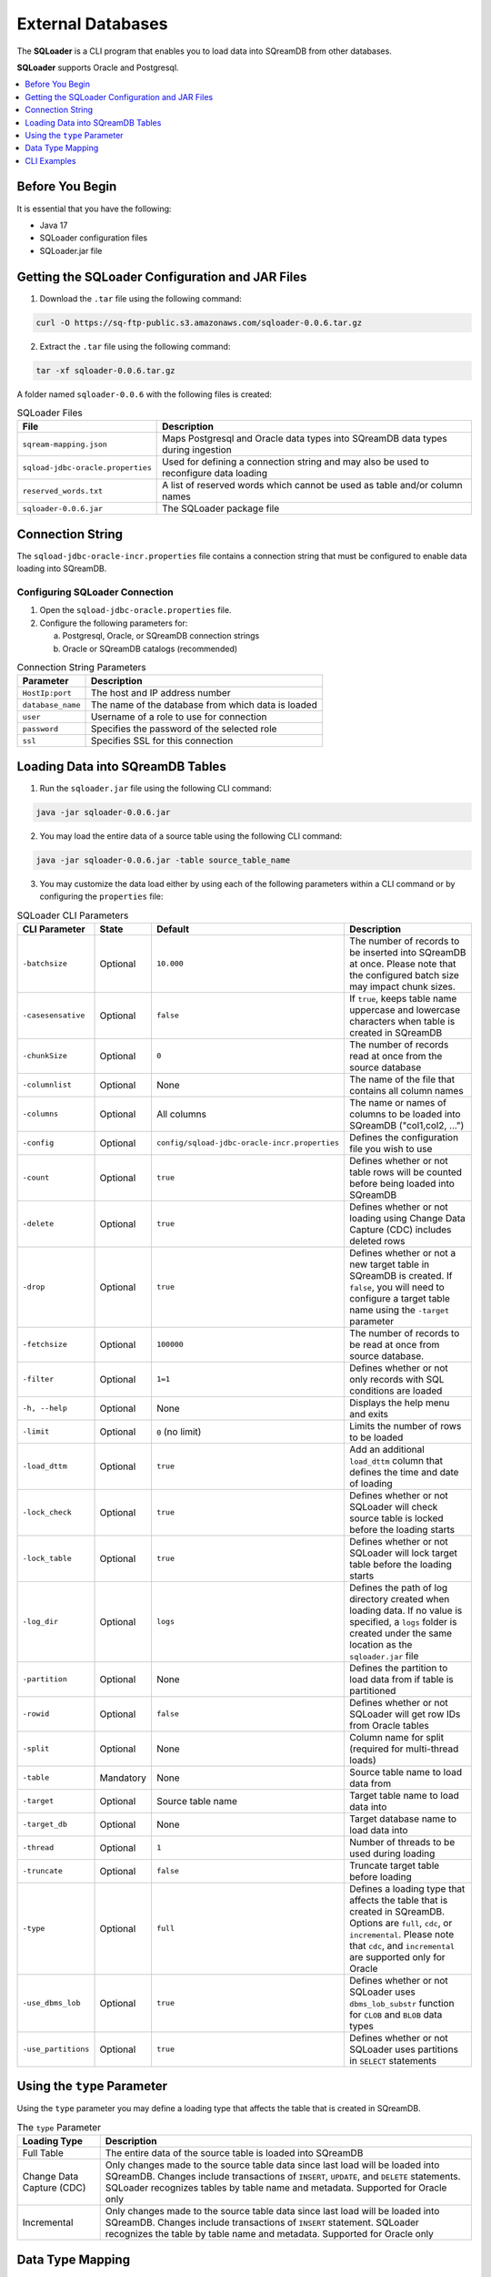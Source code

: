 .. _ingesting_from_databases:******************External Databases******************The **SQLoader** is a CLI program that enables you to load data into SQreamDB from other databases.**SQLoader** supports Oracle and Postgresql... contents::    :local:   :depth: 1   Before You Begin================It is essential that you have the following:* Java 17* SQLoader configuration files* SQLoader.jar fileGetting the SQLoader Configuration and JAR Files================================================1. Download the ``.tar`` file using the following command:.. code-block:: linux	curl -O https://sq-ftp-public.s3.amazonaws.com/sqloader-0.0.6.tar.gz2. Extract the ``.tar`` file using the following command:.. code-block:: linux	tar -xf sqloader-0.0.6.tar.gzA folder named ``sqloader-0.0.6`` with the following files is created:   .. list-table:: SQLoader Files   :widths: auto   :header-rows: 1      * - File     - Description   * - ``sqream-mapping.json``     - Maps Postgresql and Oracle data types into SQreamDB data types during ingestion   * - ``sqload-jdbc-oracle.properties``     - Used for defining a connection string and may also be used to reconfigure data loading   * - ``reserved_words.txt``     - A list of reserved words which cannot be used as table and/or column names   * - ``sqloader-0.0.6.jar``     - The SQLoader package file    Connection String=================The ``sqload-jdbc-oracle-incr.properties`` file contains a connection string that must be configured to enable data loading into SQreamDB... literalinclude:: connection_string.java    :language: java    :caption: Properties File Sample    :linenos:Configuring SQLoader Connection-------------------------------1. Open the ``sqload-jdbc-oracle.properties`` file.2. Configure the following parameters for:   a. Postgresql, Oracle, or SQreamDB connection strings   b. Oracle or SQreamDB catalogs (recommended).. list-table:: Connection String Parameters   :widths: auto   :header-rows: 1      * - Parameter     - Description   * - ``HostIp:port``     - The host and IP address number   * - ``database_name``     - The name of the database from which data is loaded   * - ``user``     - Username of a role to use for connection   * - ``password``     - Specifies the password of the selected role   * - ``ssl``     - Specifies SSL for this connectionLoading Data into SQreamDB Tables=================================1. Run the ``sqloader.jar`` file using the following CLI command:.. code-block:: console	java -jar sqloader-0.0.6.jar	2. You may load the entire data of a source table using the following CLI command:.. code-block:: console 	java -jar sqloader-0.0.6.jar -table source_table_name	3. You may customize the data load either by using each of the following parameters within a CLI command or by configuring the ``properties`` file:.. list-table:: SQLoader CLI Parameters   :widths: auto   :header-rows: 1      * - CLI Parameter     - State     - Default     - Description   * - ``-batchsize``     - Optional     - ``10.000``     - The number of records to be inserted into SQreamDB at once. Please note that the configured batch size may impact chunk sizes.   * - ``-casesensative``     - Optional     - ``false``     - If ``true``, keeps table name uppercase and lowercase characters when table is created in SQreamDB   * - ``-chunkSize``     - Optional     - ``0``     - The number of records read at once from the source database   * - ``-columnlist``     - Optional     - None     - The name of the file that contains all column names   * - ``-columns``     - Optional     - All columns     - The name or names of columns to be loaded into SQreamDB ("col1,col2, ...")   * - ``-config``     - Optional     - ``config/sqload-jdbc-oracle-incr.properties``     - Defines the configuration file you wish to use   * - ``-count``     - Optional     - ``true``     - Defines whether or not table rows will be counted before being loaded into SQreamDB    * - ``-delete``     - Optional     - ``true``     - Defines whether or not loading using Change Data Capture (CDC) includes deleted rows   * - ``-drop``     - Optional     - ``true``     - Defines whether or not a new target table in SQreamDB is created. If ``false``, you will need to configure a target table name using the ``-target`` parameter   * - ``-fetchsize``     - Optional     - ``100000``     - The number of records to be read at once from source database.    * - ``-filter``     - Optional     - ``1=1``     - Defines whether or not only records with SQL conditions are loaded   * - ``-h, --help``     - Optional     - None     - Displays the help menu and exits   * - ``-limit``     - Optional     - ``0`` (no limit)     - Limits the number of rows to be loaded   * - ``-load_dttm``     - Optional     - ``true``     - Add an additional ``load_dttm`` column that defines the time and date of loading   * - ``-lock_check``     - Optional     - ``true``     - Defines whether or not SQLoader will check source table is locked before the loading starts   * - ``-lock_table``     - Optional     - ``true``     - Defines whether or not SQLoader will lock target table before the loading starts   * - ``-log_dir``     - Optional     - ``logs``     - Defines the path of log directory created when loading data. If no value is specified, a ``logs`` folder is created under the same location as the ``sqloader.jar`` file    * - ``-partition``     - Optional     - None     - Defines the partition to load data from if table is partitioned   * - ``-rowid``     - Optional     - ``false``     - Defines whether or not SQLoader will get row IDs from Oracle tables   * - ``-split``     - Optional     - None     - Column name for split (required for multi-thread loads)   * - ``-table``     - Mandatory     - None     - Source table name to load data from   * - ``-target``     - Optional     - Source table name     - Target table name to load data into   * - ``-target_db``     - Optional     - None     - Target database name to load data into   * - ``-thread``     - Optional     - ``1``     - Number of threads to be used during loading   * - ``-truncate``     - Optional     - ``false``     - Truncate target table before loading   * - ``-type``     - Optional     - ``full``     - Defines a loading type that affects the table that is created in SQreamDB. Options are ``full``, ``cdc``, or ``incremental``. Please note that ``cdc``, and ``incremental`` are supported only for Oracle   * - ``-use_dbms_lob``     - Optional     - ``true``     - Defines whether or not SQLoader uses ``dbms_lob_substr`` function for ``CLOB`` and ``BLOB`` data types   * - ``-use_partitions``     - Optional     - ``true``     - Defines whether or not SQLoader uses partitions in ``SELECT`` statementsUsing the ``type`` Parameter============================Using the ``type`` parameter you may define a loading type that affects the table that is created in SQreamDB. .. list-table:: The ``type`` Parameter   :widths: auto   :header-rows: 1      * - Loading Type     - Description   * - Full Table     - The entire data of the source table is loaded into SQreamDB   * - Change Data Capture (CDC)     - Only changes made to the source table data since last load will be loaded into SQreamDB. Changes include transactions of ``INSERT``, ``UPDATE``, and ``DELETE`` statements. SQLoader recognizes tables by table name and metadata. Supported for Oracle only   * - Incremental     - Only changes made to the source table data since last load will be loaded into SQreamDB. Changes include transactions of ``INSERT`` statement. SQLoader recognizes the table by table name and metadata. Supported for Oracle only	 Data Type Mapping =================The **SQLoader** automatically maps data types used in Postgresql and Oracle tables that are loaded into SQreamDB... list-table:: Postgresql   :widths: auto   :header-rows: 1      * - Postgresql Type     - SQreamDB Type   * - ``CHAR``, ``NCHAR``, ``VARCHAR``, ``NVARCHAR``, ``NVARCHAR2``, ``CHARACTER``, ``NTEXT``     - ``TEXT``   * - ``TEXT``     - ``TEXT``   * - ``BIGINT``, ``INT``, ``SMALLINT``, ``INT``, ``TINYINT``     - ``BIGINT``   * - ``DATETIME``, ``TIMESTAMP``, ``SMALLDATETIME``, ``DATETIMEOFFSET``, ``DATETIME2``     - ``DATETIME``   * - ``DATE``     - ``DATE``   * - ``BIT``     - ``BOOL``   * - ``decimal``, ``numeric``     - ``numeric``   * - ``float``, ``double``     - ``double``   * - ``REAL``     - ``REAL``   * - ``VARBINARY``     - ``TEXT``.. list-table:: Oracle   :widths: auto   :header-rows: 1      * - Oracle Type     - SQreamDB Type   * - ``BIGINT``, ``INT``, ``SMALLINT``, ``INTEGE``     - ``BIGINT``   * - ``CHAR``, ``NCHAR``, ``VARCHAR``, ``VARCHAR2``, ``NVARCHAR``, ``NVARCHAR2``, ``CHARACTER``     - ``TEXT``   * - ``DATE``, ``DATETIME``     - ``DATETIME``   * - ``TIMESTAMP``     - ``DATETIME``   * - ``DATE``     - ``DATE``   * - ``BOOLEAN``     - ``BOOL``   * - ``NUMERIC``     - ``NUMERIC``   * - ``FLOAT``, ``DOUBLE``     - ``DOUBLE``   * - ``CLOB``     - ``TEXT``   * - ``BLOB``     - ``TEXT``CLI Examples============Loading data into a CDC table using the ``type`` and ``limit`` parameters:.. code-block:: console 	java -jar sqloader-0.0.6.jar -table source_table_name -type cdc -limit 100Loading data into a table using your own configuration file (this will override the default configuration file):.. code-block:: console	java -jar sqloader-0.0.6.jar -config path/to/your/config/file	Loading data into a table using a custom configuration file:.. code-block:: console	java -jar -config MyConfigFile.properties -table source_table_name -type cdc -target target_table_name -drop true -lock_check falseLoading data into a table using a the ``filter`` parameter:.. code-block:: console	java -jar sqloader-0.0.6.jar -table source_table_name -filter column_name>50